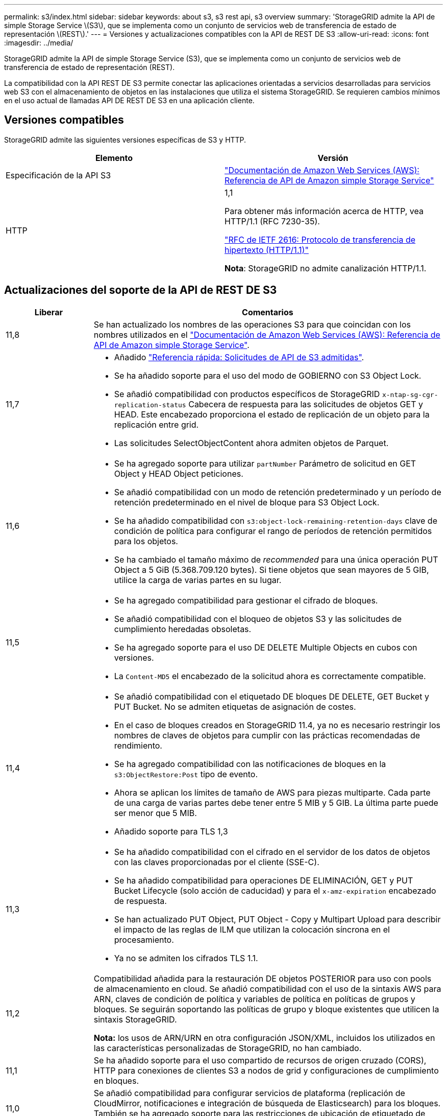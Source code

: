 ---
permalink: s3/index.html 
sidebar: sidebar 
keywords: about s3, s3 rest api, s3 overview 
summary: 'StorageGRID admite la API de simple Storage Service \(S3\), que se implementa como un conjunto de servicios web de transferencia de estado de representación \(REST\).' 
---
= Versiones y actualizaciones compatibles con la API de REST DE S3
:allow-uri-read: 
:icons: font
:imagesdir: ../media/


[role="lead"]
StorageGRID admite la API de simple Storage Service (S3), que se implementa como un conjunto de servicios web de transferencia de estado de representación (REST).

La compatibilidad con la API REST DE S3 permite conectar las aplicaciones orientadas a servicios desarrolladas para servicios web S3 con el almacenamiento de objetos en las instalaciones que utiliza el sistema StorageGRID. Se requieren cambios mínimos en el uso actual de llamadas API DE REST DE S3 en una aplicación cliente.



== Versiones compatibles

StorageGRID admite las siguientes versiones específicas de S3 y HTTP.

[cols="1a,1a"]
|===
| Elemento | Versión 


 a| 
Especificación de la API S3
 a| 
http://docs.aws.amazon.com/AmazonS3/latest/API/Welcome.html["Documentación de Amazon Web Services (AWS): Referencia de API de Amazon simple Storage Service"^]



 a| 
HTTP
 a| 
1,1

Para obtener más información acerca de HTTP, vea HTTP/1.1 (RFC 7230-35).

https://datatracker.ietf.org/doc/html/rfc2616["RFC de IETF 2616: Protocolo de transferencia de hipertexto (HTTP/1.1)"^]

*Nota*: StorageGRID no admite canalización HTTP/1.1.

|===


== Actualizaciones del soporte de la API de REST DE S3

[cols="1a,4a"]
|===
| Liberar | Comentarios 


 a| 
11,8
 a| 
Se han actualizado los nombres de las operaciones S3 para que coincidan con los nombres utilizados en el http://docs.aws.amazon.com/AmazonS3/latest/API/Welcome.html["Documentación de Amazon Web Services (AWS): Referencia de API de Amazon simple Storage Service"^].



 a| 
11,7
 a| 
* Añadido link:quick-reference-support-for-aws-apis.html["Referencia rápida: Solicitudes de API de S3 admitidas"].
* Se ha añadido soporte para el uso del modo de GOBIERNO con S3 Object Lock.
* Se añadió compatibilidad con productos específicos de StorageGRID `x-ntap-sg-cgr-replication-status` Cabecera de respuesta para las solicitudes de objetos GET y HEAD. Este encabezado proporciona el estado de replicación de un objeto para la replicación entre grid.
* Las solicitudes SelectObjectContent ahora admiten objetos de Parquet.




 a| 
11,6
 a| 
* Se ha agregado soporte para utilizar `partNumber` Parámetro de solicitud en GET Object y HEAD Object peticiones.
* Se añadió compatibilidad con un modo de retención predeterminado y un período de retención predeterminado en el nivel de bloque para S3 Object Lock.
* Se ha añadido compatibilidad con `s3:object-lock-remaining-retention-days` clave de condición de política para configurar el rango de períodos de retención permitidos para los objetos.
* Se ha cambiado el tamaño máximo de _recommended_ para una única operación PUT Object a 5 GiB (5.368.709.120 bytes). Si tiene objetos que sean mayores de 5 GIB, utilice la carga de varias partes en su lugar.




 a| 
11,5
 a| 
* Se ha agregado compatibilidad para gestionar el cifrado de bloques.
* Se añadió compatibilidad con el bloqueo de objetos S3 y las solicitudes de cumplimiento heredadas obsoletas.
* Se ha agregado soporte para el uso DE DELETE Multiple Objects en cubos con versiones.
* La `Content-MD5` el encabezado de la solicitud ahora es correctamente compatible.




 a| 
11,4
 a| 
* Se añadió compatibilidad con el etiquetado DE bloques DE DELETE, GET Bucket y PUT Bucket. No se admiten etiquetas de asignación de costes.
* En el caso de bloques creados en StorageGRID 11.4, ya no es necesario restringir los nombres de claves de objetos para cumplir con las prácticas recomendadas de rendimiento.
* Se ha agregado compatibilidad con las notificaciones de bloques en la `s3:ObjectRestore:Post` tipo de evento.
* Ahora se aplican los límites de tamaño de AWS para piezas multiparte. Cada parte de una carga de varias partes debe tener entre 5 MIB y 5 GIB. La última parte puede ser menor que 5 MIB.
* Añadido soporte para TLS 1,3




 a| 
11,3
 a| 
* Se ha añadido compatibilidad con el cifrado en el servidor de los datos de objetos con las claves proporcionadas por el cliente (SSE-C).
* Se ha añadido compatibilidad para operaciones DE ELIMINACIÓN, GET y PUT Bucket Lifecycle (solo acción de caducidad) y para el `x-amz-expiration` encabezado de respuesta.
* Se han actualizado PUT Object, PUT Object - Copy y Multipart Upload para describir el impacto de las reglas de ILM que utilizan la colocación síncrona en el procesamiento.
* Ya no se admiten los cifrados TLS 1.1.




 a| 
11,2
 a| 
Compatibilidad añadida para la restauración DE objetos POSTERIOR para uso con pools de almacenamiento en cloud. Se añadió compatibilidad con el uso de la sintaxis AWS para ARN, claves de condición de política y variables de política en políticas de grupos y bloques. Se seguirán soportando las políticas de grupo y bloque existentes que utilicen la sintaxis StorageGRID.

*Nota:* los usos de ARN/URN en otra configuración JSON/XML, incluidos los utilizados en las características personalizadas de StorageGRID, no han cambiado.



 a| 
11,1
 a| 
Se ha añadido soporte para el uso compartido de recursos de origen cruzado (CORS), HTTP para conexiones de clientes S3 a nodos de grid y configuraciones de cumplimiento en bloques.



 a| 
11,0
 a| 
Se añadió compatibilidad para configurar servicios de plataforma (replicación de CloudMirror, notificaciones e integración de búsqueda de Elasticsearch) para los bloques. También se ha agregado soporte para las restricciones de ubicación de etiquetado de objetos para bloques y la coherencia disponible.



 a| 
10,4
 a| 
Se ha agregado compatibilidad con los cambios de análisis de ILM en las versiones, las actualizaciones de página de nombres de dominio de extremo, las condiciones y variables en las directivas, los ejemplos de directivas y el permiso PutOverwriteObject.



 a| 
10,3
 a| 
Se ha añadido compatibilidad con las versiones.



 a| 
10,2
 a| 
Se ha añadido compatibilidad con las políticas de acceso a grupos y bloques y para la copia de varias partes (cargar artículo - copia).



 a| 
10,1
 a| 
Se añadió compatibilidad con la carga de varias partes, las solicitudes de estilo hospedado virtual y la autenticación v4.



 a| 
10,0
 a| 
Soporte inicial de la API DE REST de S3 por parte del sistema StorageGRID.la versión actualmente admitida de _simple Storage Service API Reference_ es 2006-03-01.

|===